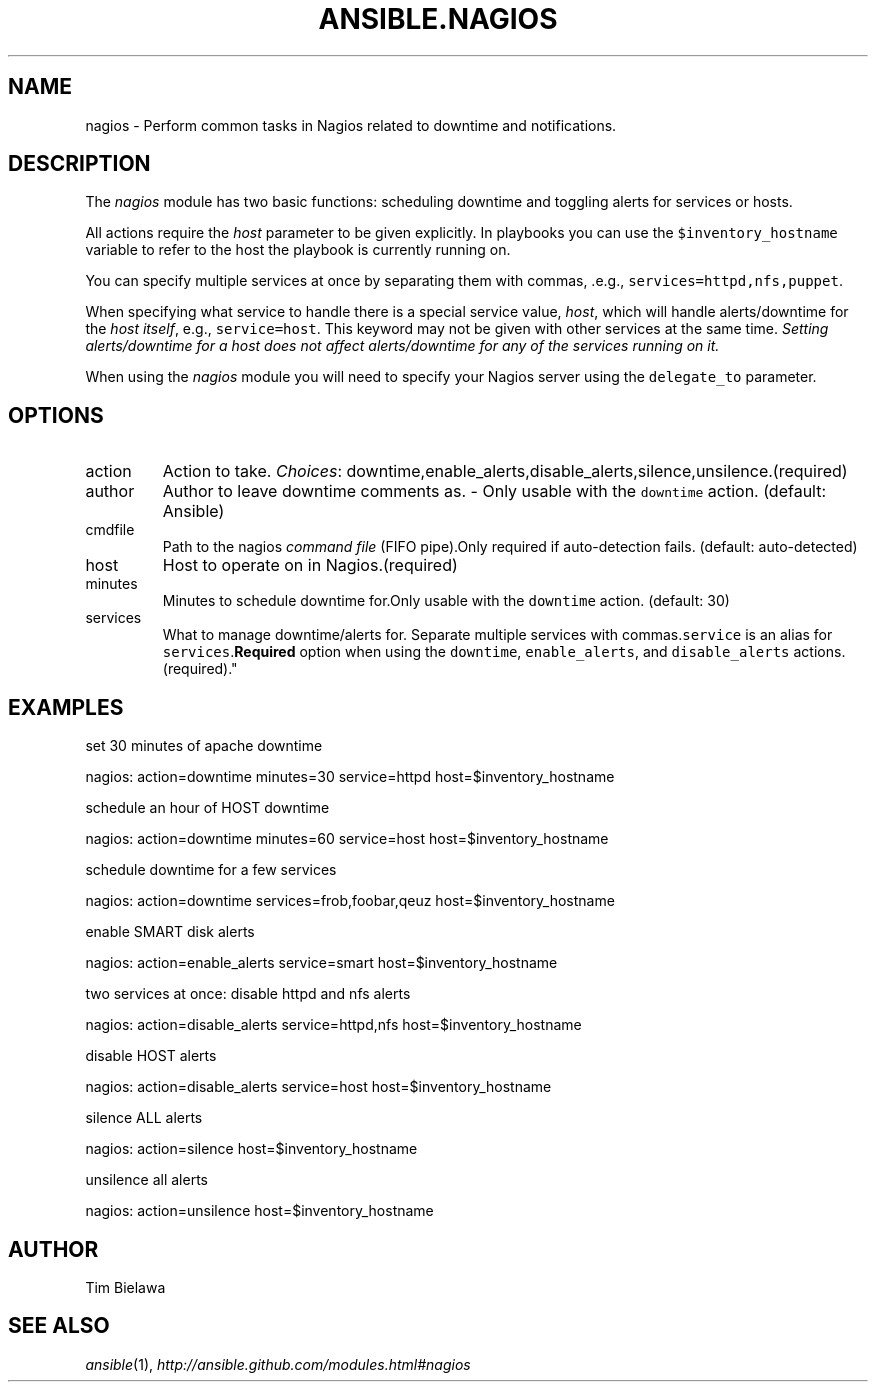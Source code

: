 .TH ANSIBLE.NAGIOS 3 "2012-12-23" "0.9" "ANSIBLE MODULES"
." generated from library/nagios
.SH NAME
nagios \- Perform common tasks in Nagios related to downtime and notifications.
." ------ DESCRIPTION
.SH DESCRIPTION
.PP
The \fInagios\fR module has two basic functions: scheduling downtime and toggling alerts for services or hosts. 
.PP
All actions require the \fIhost\fR parameter to be given explicitly. In playbooks you can use the \fC$inventory_hostname\fR variable to refer to the host the playbook is currently running on. 
.PP
You can specify multiple services at once by separating them with commas, .e.g., \fCservices=httpd,nfs,puppet\fR. 
.PP
When specifying what service to handle there is a special service value, \fIhost\fR, which will handle alerts/downtime for the \fIhost itself\fR, e.g., \fCservice=host\fR. This keyword may not be given with other services at the same time. \fISetting alerts/downtime for a host does not affect alerts/downtime for any of the services running on it.\fR 
.PP
When using the \fInagios\fR module you will need to specify your Nagios server using the \fCdelegate_to\fR parameter. 
." ------ OPTIONS
."
."
.SH OPTIONS
   
.IP action
Action to take.
.IR Choices :
downtime,enable_alerts,disable_alerts,silence,unsilence.(required)   
.IP author
Author to leave downtime comments as. - Only usable with the \fCdowntime\fR action. (default: Ansible)   
.IP cmdfile
Path to the nagios \fIcommand file\fR (FIFO pipe).Only required if auto-detection fails. (default: auto-detected)   
.IP host
Host to operate on in Nagios.(required)   
.IP minutes
Minutes to schedule downtime for.Only usable with the \fCdowntime\fR action. (default: 30)   
.IP services
What to manage downtime/alerts for. Separate multiple services with commas.\fCservice\fR is an alias for \fCservices\fR.\fBRequired\fR option when using the \fCdowntime\fR, \fCenable_alerts\fR, and \fCdisable_alerts\fR actions.(required)."
."
." ------ NOTES
."
."
." ------ EXAMPLES
.SH EXAMPLES
.PP
set 30 minutes of apache downtime

.nf
nagios: action=downtime minutes=30 service=httpd host=$inventory_hostname
.fi
.PP
schedule an hour of HOST downtime

.nf
nagios: action=downtime minutes=60 service=host host=$inventory_hostname
.fi
.PP
schedule downtime for a few services

.nf
nagios: action=downtime services=frob,foobar,qeuz host=$inventory_hostname
.fi
.PP
enable SMART disk alerts

.nf
nagios: action=enable_alerts service=smart host=$inventory_hostname
.fi
.PP
two services at once: disable httpd and nfs alerts

.nf
nagios: action=disable_alerts service=httpd,nfs host=$inventory_hostname
.fi
.PP
disable HOST alerts

.nf
nagios: action=disable_alerts service=host host=$inventory_hostname
.fi
.PP
silence ALL alerts

.nf
nagios: action=silence host=$inventory_hostname
.fi
.PP
unsilence all alerts

.nf
nagios: action=unsilence host=$inventory_hostname
.fi
." ------- AUTHOR
.SH AUTHOR
Tim Bielawa
.SH SEE ALSO
.IR ansible (1),
.I http://ansible.github.com/modules.html#nagios